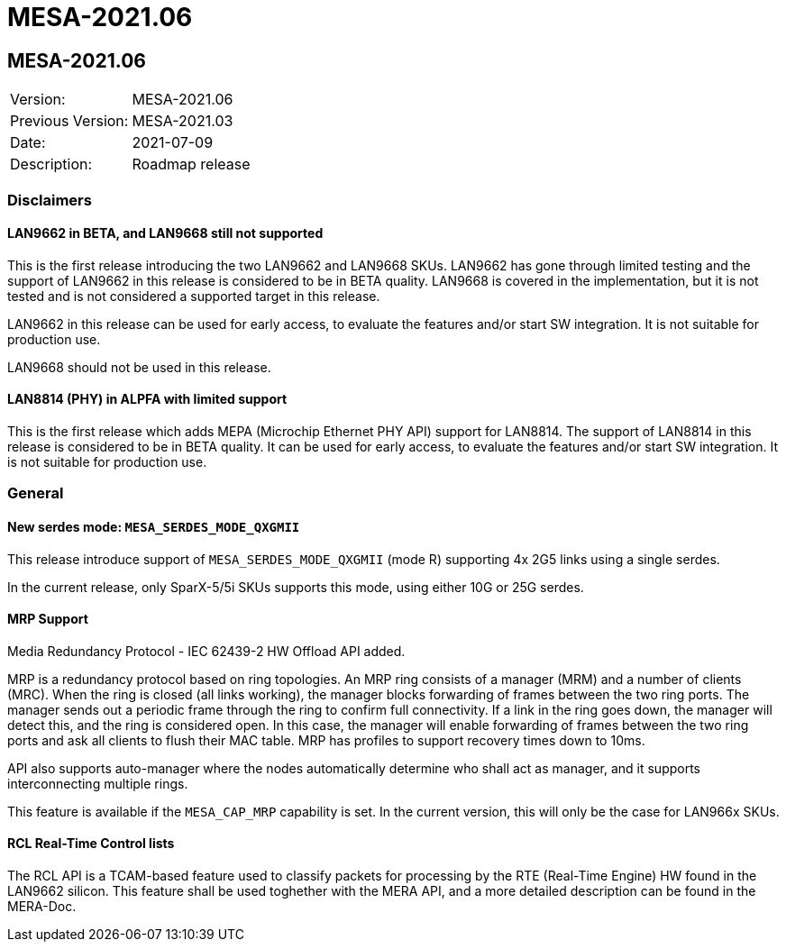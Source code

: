 // Copyright (c) 2004-2020 Microchip Technology Inc. and its subsidiaries.
// SPDX-License-Identifier: MIT

= MESA-2021.06

== MESA-2021.06

|===
|Version:          |MESA-2021.06
|Previous Version: |MESA-2021.03
|Date:             |2021-07-09
|Description:      |Roadmap release
|===

=== Disclaimers

==== LAN9662 in BETA, and LAN9668 still not supported

This is the first release introducing the two LAN9662 and LAN9668 SKUs. LAN9662
has gone through limited testing and the support of LAN9662 in this release is
considered to be in BETA quality. LAN9668 is covered in the implementation, but
it is not tested and is not considered a supported target in this release.

LAN9662 in this release can be used for early access, to evaluate the features
and/or start SW integration. It is not suitable for production use.

LAN9668 should not be used in this release.

==== LAN8814 (PHY) in ALPFA with limited support

This is the first release which adds MEPA (Microchip Ethernet PHY API) support
for LAN8814. The support of LAN8814 in this release is considered to be in BETA
quality. It can be used for early access, to evaluate the features and/or start
SW integration. It is not suitable for production use.

=== General

==== New serdes mode: `MESA_SERDES_MODE_QXGMII`

This release introduce support of `MESA_SERDES_MODE_QXGMII` (mode R) supporting
4x 2G5 links using a single serdes.

In the current release, only SparX-5/5i SKUs supports this mode, using either
10G or 25G serdes.


==== MRP Support

Media Redundancy Protocol - IEC 62439-2 HW Offload API added.

MRP is a redundancy protocol based on ring topologies. An MRP ring consists of a
manager (MRM) and a number of clients (MRC). When the ring is closed (all links
working), the manager blocks forwarding of frames between the two ring ports.
The manager sends out a periodic frame through the ring to confirm full
connectivity. If a link in the ring goes down, the manager will detect this, and
the ring is considered open. In this case, the manager will enable forwarding of
frames between the two ring ports and ask all clients to flush their MAC table.
MRP has profiles to support recovery times down to 10ms.

API also supports auto-manager where the nodes automatically determine who shall
act as manager, and it supports interconnecting multiple rings.

This feature is available if the `MESA_CAP_MRP` capability is set. In the
current version, this will only be the case for LAN966x SKUs.

==== RCL Real-Time Control lists

The RCL API is a TCAM-based feature used to classify packets for processing by
the RTE (Real-Time Engine) HW found in the LAN9662 silicon. This feature shall
be used toghether with the MERA API, and a more detailed description can be
found in the MERA-Doc.

